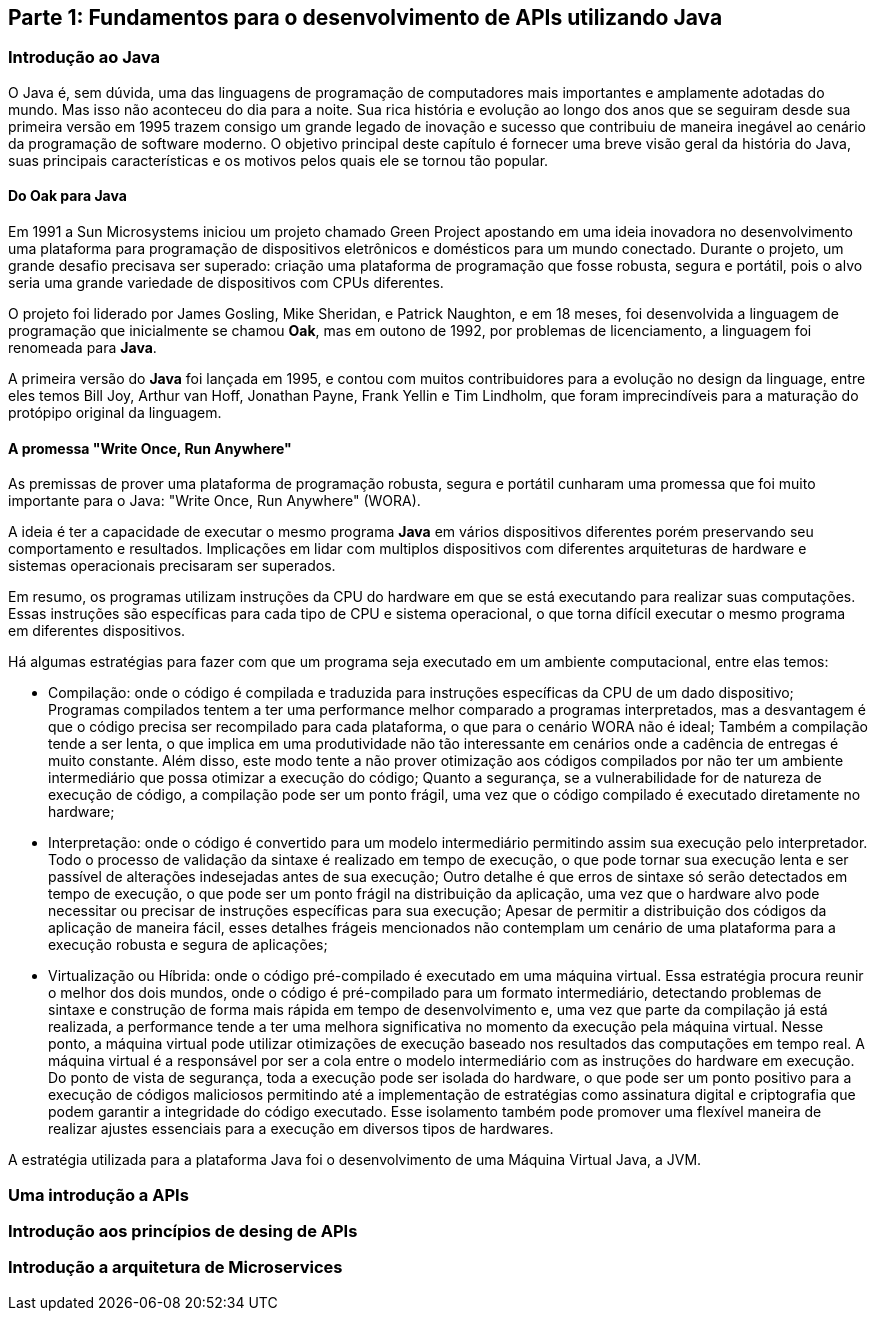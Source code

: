 == Parte 1: Fundamentos para o desenvolvimento de APIs utilizando Java

=== Introdução ao Java

O Java é, sem dúvida, uma das linguagens de programação de computadores mais importantes e amplamente adotadas do mundo. Mas isso não aconteceu do dia para a noite. Sua rica história e evolução ao longo dos anos que se seguiram desde sua primeira versão em 1995 trazem consigo um grande legado de inovação e sucesso que contribuiu de maneira inegável ao cenário da programação de software moderno. O objetivo principal deste capítulo é fornecer uma breve visão geral da história do Java, suas principais características e os motivos pelos quais ele se tornou tão popular.

==== Do Oak para Java

Em 1991 a Sun Microsystems iniciou um projeto chamado Green Project apostando em uma ideia inovadora no desenvolvimento uma plataforma para programação de dispositivos eletrônicos e domésticos para um mundo conectado. Durante o projeto, um grande desafio precisava ser superado: criação uma plataforma de programação que fosse robusta, segura e portátil, pois o alvo seria uma grande variedade de dispositivos com CPUs diferentes.

O projeto foi liderado por James Gosling, Mike Sheridan, e Patrick Naughton, e em 18 meses, foi desenvolvida a linguagem de programação que inicialmente se chamou *Oak*, mas em outono de 1992, por problemas de licenciamento, a linguagem foi renomeada para *Java*.

A primeira versão do *Java* foi lançada em 1995, e contou com muitos contribuidores para a evolução no design da linguage, entre eles temos Bill Joy, Arthur van Hoff, Jonathan Payne, Frank Yellin e Tim Lindholm, que foram imprecindíveis para a maturação do protópipo original da linguagem.

==== A promessa "Write Once, Run Anywhere"

As premissas de prover uma plataforma de programação robusta, segura e portátil cunharam uma promessa que foi muito importante para o Java: "Write Once, Run Anywhere" (WORA).

A ideia é ter a capacidade de executar o mesmo programa *Java* em vários dispositivos diferentes porém preservando seu comportamento e resultados. Implicações em lidar com multiplos dispositivos com diferentes arquiteturas de hardware e sistemas operacionais precisaram ser superados.

Em resumo, os programas utilizam instruções da CPU do hardware em que se está executando para realizar suas computações. Essas instruções são específicas para cada tipo de CPU e sistema operacional, o que torna difícil executar o mesmo programa em diferentes dispositivos.

Há algumas estratégias para fazer com que um programa seja executado em um ambiente computacional, entre elas temos:

- Compilação: onde o código é compilada e traduzida para instruções específicas da CPU de um dado dispositivo; Programas compilados tentem a ter uma performance melhor comparado a programas interpretados, mas a desvantagem é que o código precisa ser recompilado para cada plataforma, o que para o cenário WORA não é ideal; Também a compilação tende a ser lenta, o que implica em uma produtividade não tão interessante em cenários onde a cadência de entregas é muito constante. Além disso, este modo tente a não prover otimização aos códigos compilados por não ter um ambiente intermediário que possa otimizar a execução do código; Quanto a segurança, se a vulnerabilidade for de natureza de execução de código, a compilação pode ser um ponto frágil, uma vez que o código compilado é executado diretamente no hardware;

- Interpretação: onde o código é convertido para um modelo intermediário permitindo assim sua execução pelo interpretador. Todo o processo de validação da sintaxe é realizado em tempo de execução, o que pode tornar sua  execução lenta e ser passível de alterações indesejadas antes de sua execução; Outro detalhe é que erros de sintaxe só serão detectados em tempo de execução, o que pode ser um ponto frágil na distribuição da aplicação, uma vez que o hardware alvo pode necessitar ou precisar de instruções específicas para sua execução; Apesar de permitir a distribuição dos códigos da aplicação de maneira fácil, esses detalhes frágeis mencionados não contemplam um cenário de uma plataforma para a execução robusta e segura de aplicações;

- Virtualização ou Híbrida: onde o código pré-compilado é executado em uma máquina virtual. Essa estratégia procura reunir o melhor dos dois mundos, onde o código é pré-compilado para um formato intermediário, detectando problemas de sintaxe e construção de forma mais rápida em tempo de desenvolvimento e, uma vez que parte da compilação já está realizada, a performance tende a ter uma melhora significativa no momento da execução  pela máquina virtual. Nesse ponto, a máquina virtual pode utilizar otimizações de execução baseado nos resultados das computações em tempo real. A máquina virtual é a responsável por ser a cola entre o modelo intermediário com as instruções do hardware em execução. Do ponto de vista de segurança, toda a execução pode ser isolada do hardware, o que pode ser um ponto positivo para a execução de códigos maliciosos permitindo até a implementação de estratégias como assinatura digital e criptografia que podem garantir a integridade do código executado. Esse isolamento também pode promover uma flexível maneira de realizar ajustes essenciais para a execução em diversos tipos de hardwares.


A estratégia utilizada para a plataforma Java foi o desenvolvimento de uma Máquina Virtual Java, a JVM.

=== Uma introdução a APIs


=== Introdução aos princípios de desing de APIs

=== Introdução a arquitetura de Microservices

